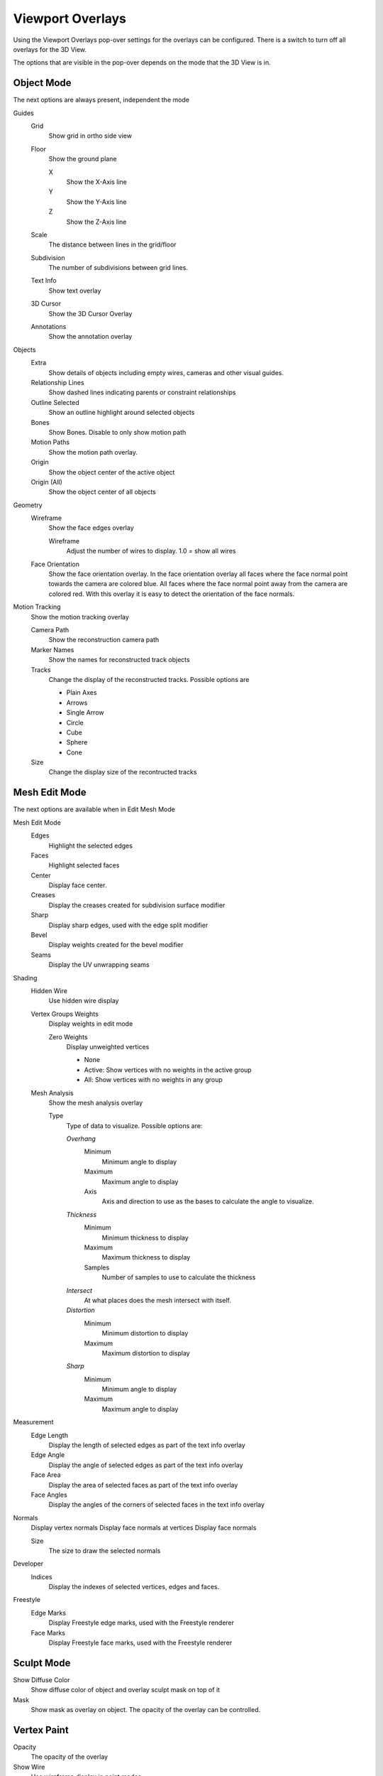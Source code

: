 *****************
Viewport Overlays
*****************

Using the Viewport Overlays pop-over settings for the overlays can be configured.
There is a switch to turn off all overlays for the 3D View.

The options that are visible in the pop-over depends on the mode that the 3D View
is in.

Object Mode
-----------

The next options are always present, independent the mode

Guides
    Grid
        Show grid in ortho side view
    Floor
        Show the ground plane

        X
            Show the X-Axis line
        Y
            Show the Y-Axis line
        Z
            Show the Z-Axis line

    Scale
        The distance between lines in the grid/floor
    Subdivision
        The number of subdivisions between grid lines.

    Text Info
        Show text overlay
    3D Cursor
        Show the 3D Cursor Overlay
    Annotations 
        Show the annotation overlay

Objects
    Extra
        Show details of objects including empty wires, cameras and other
        visual guides.
    Relationship Lines
        Show dashed lines indicating parents or constraint relationships
    Outline Selected
        Show an outline highlight around selected objects
    Bones
        Show Bones. Disable to only show motion path
    Motion Paths
        Show the motion path overlay.
    Origin
        Show the object center of the active object
    Origin (All)
        Show the object center of all objects

Geometry
    Wireframe
        Show the face edges overlay

        Wireframe
            Adjust the number of wires to display. 1.0 = show all wires

    Face Orientation
        Show the face orientation overlay. In the face orientation overlay all
        faces where the face normal point towards the camera are colored blue. All
        faces where the face normal point away from the camera are colored red.
        With this overlay it is easy to detect the orientation of the face normals.

Motion Tracking
    Show the motion tracking overlay

    Camera Path
        Show the reconstruction camera path
    Marker Names
        Show the names for reconstructed track objects
    
    Tracks
        Change the display of the reconstructed tracks. Possible options are

        - Plain Axes
        - Arrows
        - Single Arrow
        - Circle
        - Cube
        - Sphere
        - Cone

    Size
        Change the display size of the recontructed tracks

Mesh Edit Mode
--------------

The next options are available when in Edit Mesh Mode

Mesh Edit Mode
    Edges
        Highlight the selected edges
    Faces 
        Highlight selected faces
    Center
        Display face center.
    Creases
        Display the creases created for subdivision surface modifier
    Sharp
        Display sharp edges, used with the edge split modifier
    Bevel
        Display weights created for the bevel modifier
    Seams
        Display the UV unwrapping seams

Shading
    Hidden Wire
        Use hidden wire display
    Vertex Groups Weights
        Display weights in edit mode

        Zero Weights
            Display unweighted vertices

            - None
            - Active: Show vertices with no weights in the active group
            - All: Show vertices with no weights in any group
    
    Mesh Analysis
        Show the mesh analysis overlay

        Type
            Type of data to visualize. Possible options are:

            *Overhang*
                Minimum
                    Minimum angle to display
                Maximum
                    Maximum angle to display
                Axis
                    Axis and direction to use as the bases to calculate
                    the angle to visualize.
            *Thickness*
                Minimum
                    Minimum thickness to display
                Maximum
                    Maximum thickness to display
                Samples
                    Number of samples to use to calculate the thickness
            *Intersect*
                At what places does the mesh intersect with itself.
            *Distortion*
                Minimum
                    Minimum distortion to display
                Maximum
                    Maximum distortion to display
            *Sharp*
                Minimum
                    Minimum angle to display
                Maximum
                    Maximum angle to display

Measurement
    Edge Length
        Display the length of selected edges as part of the text info
        overlay
    Edge Angle
        Display the angle of selected edges as part of the text info overlay
    Face Area
        Display the area of selected faces as part of the text info overlay
    Face Angles
        Display the angles of the corners of selected faces in the text info
        overlay
Normals
    Display vertex normals
    Display face normals at vertices
    Display face normals 

    Size
        The size to draw the selected normals

Developer
    Indices
        Display the indexes of selected vertices, edges and faces.
        
Freestyle
    Edge Marks
        Display Freestyle edge marks, used with the Freestyle renderer 
    Face Marks
        Display Freestyle face marks, used with the Freestyle renderer


Sculpt Mode
-----------

Show Diffuse Color
    Show diffuse color of object and overlay sculpt mask on top of it

Mask
    Show mask as overlay on object. The opacity of the overlay can be controlled.


Vertex Paint
------------
Opacity
    The opacity of the overlay
Show Wire
    Use wireframe display in paint modes


Weight Paint
------------
Opacity
    The opacity of the overlay
Zero Weights
    Zero Weights
        Display unweighted vertices

        - None
        - Active: Show vertices with no weights in the active group
        - All: Show vertices with no weights in any group
Show Weight Contours
    Show contour lines formed by points with the same interpolated weight
Show Wire
    Use wireframe display in paint modes

Texture Paint
-------------
Opacity
    The opacity of the overlay

Pose Mode
---------
Fade Geometry
    Show the bones on top and face other geometry to the back. The opacity can 
    be controlled by the slider.

Edit Grease Pencil
------------------

Onion Skin
    Show ghosts of the keyframes before and after the current frame
Canvas
    Display a grid over grease pencil paper. The opacity of the grid can be
    controlled by a slider.
Fade 3D Objects
    Cover all viewport with a full color layer to improve visibility while 
    drawing over complex scenes. The opacity of the paper can be adjusted.
Edit Lines
    Show edit lines when editing strokes
Show Edit Lines only in multiframe
    Only show edit lines for additional frames
Vertex Opacity
    Opacity for edit vertices
